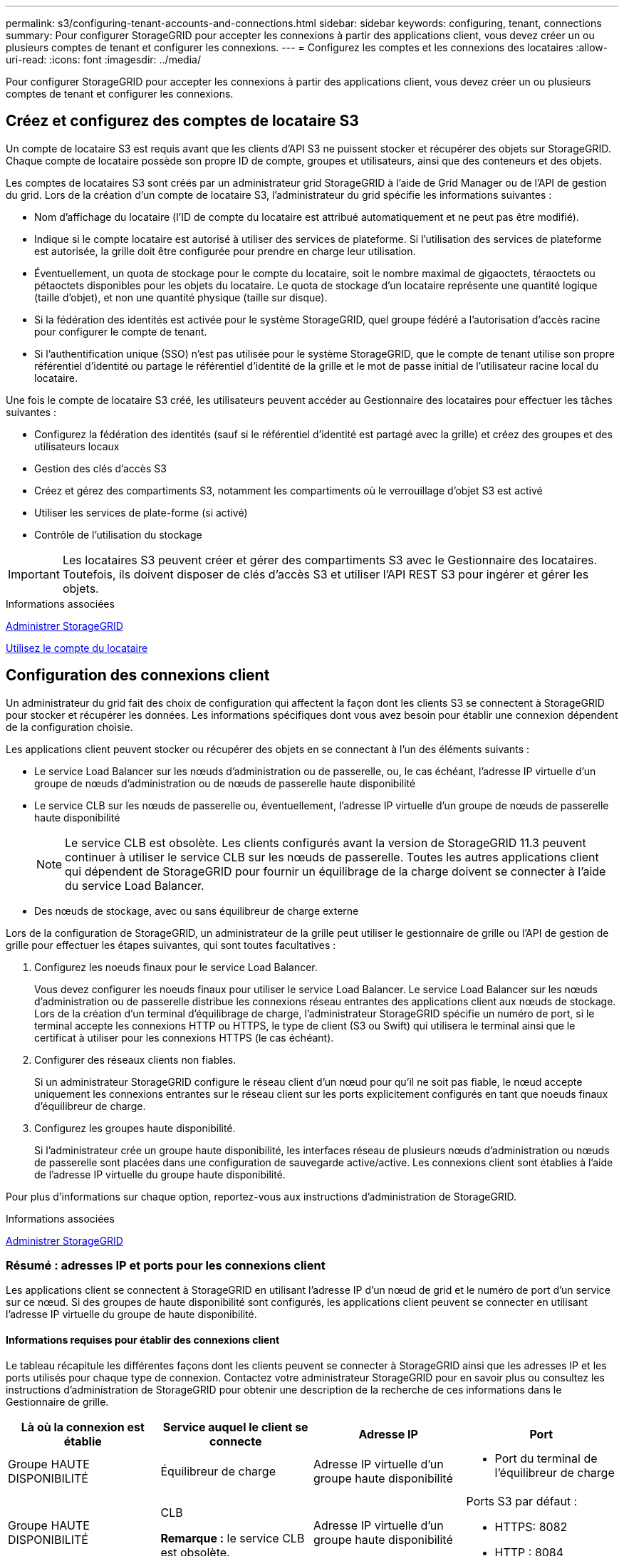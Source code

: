 ---
permalink: s3/configuring-tenant-accounts-and-connections.html 
sidebar: sidebar 
keywords: configuring, tenant, connections 
summary: Pour configurer StorageGRID pour accepter les connexions à partir des applications client, vous devez créer un ou plusieurs comptes de tenant et configurer les connexions. 
---
= Configurez les comptes et les connexions des locataires
:allow-uri-read: 
:icons: font
:imagesdir: ../media/


[role="lead"]
Pour configurer StorageGRID pour accepter les connexions à partir des applications client, vous devez créer un ou plusieurs comptes de tenant et configurer les connexions.



== Créez et configurez des comptes de locataire S3

Un compte de locataire S3 est requis avant que les clients d'API S3 ne puissent stocker et récupérer des objets sur StorageGRID. Chaque compte de locataire possède son propre ID de compte, groupes et utilisateurs, ainsi que des conteneurs et des objets.

Les comptes de locataires S3 sont créés par un administrateur grid StorageGRID à l'aide de Grid Manager ou de l'API de gestion du grid. Lors de la création d'un compte de locataire S3, l'administrateur du grid spécifie les informations suivantes :

* Nom d'affichage du locataire (l'ID de compte du locataire est attribué automatiquement et ne peut pas être modifié).
* Indique si le compte locataire est autorisé à utiliser des services de plateforme. Si l'utilisation des services de plateforme est autorisée, la grille doit être configurée pour prendre en charge leur utilisation.
* Éventuellement, un quota de stockage pour le compte du locataire, soit le nombre maximal de gigaoctets, téraoctets ou pétaoctets disponibles pour les objets du locataire. Le quota de stockage d'un locataire représente une quantité logique (taille d'objet), et non une quantité physique (taille sur disque).
* Si la fédération des identités est activée pour le système StorageGRID, quel groupe fédéré a l'autorisation d'accès racine pour configurer le compte de tenant.
* Si l'authentification unique (SSO) n'est pas utilisée pour le système StorageGRID, que le compte de tenant utilise son propre référentiel d'identité ou partage le référentiel d'identité de la grille et le mot de passe initial de l'utilisateur racine local du locataire.


Une fois le compte de locataire S3 créé, les utilisateurs peuvent accéder au Gestionnaire des locataires pour effectuer les tâches suivantes :

* Configurez la fédération des identités (sauf si le référentiel d'identité est partagé avec la grille) et créez des groupes et des utilisateurs locaux
* Gestion des clés d'accès S3
* Créez et gérez des compartiments S3, notamment les compartiments où le verrouillage d'objet S3 est activé
* Utiliser les services de plate-forme (si activé)
* Contrôle de l'utilisation du stockage



IMPORTANT: Les locataires S3 peuvent créer et gérer des compartiments S3 avec le Gestionnaire des locataires. Toutefois, ils doivent disposer de clés d'accès S3 et utiliser l'API REST S3 pour ingérer et gérer les objets.

.Informations associées
xref:../admin/index.adoc[Administrer StorageGRID]

xref:../tenant/index.adoc[Utilisez le compte du locataire]



== Configuration des connexions client

Un administrateur du grid fait des choix de configuration qui affectent la façon dont les clients S3 se connectent à StorageGRID pour stocker et récupérer les données. Les informations spécifiques dont vous avez besoin pour établir une connexion dépendent de la configuration choisie.

Les applications client peuvent stocker ou récupérer des objets en se connectant à l'un des éléments suivants :

* Le service Load Balancer sur les nœuds d'administration ou de passerelle, ou, le cas échéant, l'adresse IP virtuelle d'un groupe de nœuds d'administration ou de nœuds de passerelle haute disponibilité
* Le service CLB sur les nœuds de passerelle ou, éventuellement, l'adresse IP virtuelle d'un groupe de nœuds de passerelle haute disponibilité
+

NOTE: Le service CLB est obsolète. Les clients configurés avant la version de StorageGRID 11.3 peuvent continuer à utiliser le service CLB sur les nœuds de passerelle. Toutes les autres applications client qui dépendent de StorageGRID pour fournir un équilibrage de la charge doivent se connecter à l'aide du service Load Balancer.

* Des nœuds de stockage, avec ou sans équilibreur de charge externe


Lors de la configuration de StorageGRID, un administrateur de la grille peut utiliser le gestionnaire de grille ou l'API de gestion de grille pour effectuer les étapes suivantes, qui sont toutes facultatives :

. Configurez les noeuds finaux pour le service Load Balancer.
+
Vous devez configurer les noeuds finaux pour utiliser le service Load Balancer. Le service Load Balancer sur les nœuds d'administration ou de passerelle distribue les connexions réseau entrantes des applications client aux nœuds de stockage. Lors de la création d'un terminal d'équilibrage de charge, l'administrateur StorageGRID spécifie un numéro de port, si le terminal accepte les connexions HTTP ou HTTPS, le type de client (S3 ou Swift) qui utilisera le terminal ainsi que le certificat à utiliser pour les connexions HTTPS (le cas échéant).

. Configurer des réseaux clients non fiables.
+
Si un administrateur StorageGRID configure le réseau client d'un nœud pour qu'il ne soit pas fiable, le nœud accepte uniquement les connexions entrantes sur le réseau client sur les ports explicitement configurés en tant que noeuds finaux d'équilibreur de charge.

. Configurez les groupes haute disponibilité.
+
Si l'administrateur crée un groupe haute disponibilité, les interfaces réseau de plusieurs nœuds d'administration ou nœuds de passerelle sont placées dans une configuration de sauvegarde active/active. Les connexions client sont établies à l'aide de l'adresse IP virtuelle du groupe haute disponibilité.



Pour plus d'informations sur chaque option, reportez-vous aux instructions d'administration de StorageGRID.

.Informations associées
xref:../admin/index.adoc[Administrer StorageGRID]



=== Résumé : adresses IP et ports pour les connexions client

Les applications client se connectent à StorageGRID en utilisant l'adresse IP d'un nœud de grid et le numéro de port d'un service sur ce nœud. Si des groupes de haute disponibilité sont configurés, les applications client peuvent se connecter en utilisant l'adresse IP virtuelle du groupe de haute disponibilité.



==== Informations requises pour établir des connexions client

Le tableau récapitule les différentes façons dont les clients peuvent se connecter à StorageGRID ainsi que les adresses IP et les ports utilisés pour chaque type de connexion. Contactez votre administrateur StorageGRID pour en savoir plus ou consultez les instructions d'administration de StorageGRID pour obtenir une description de la recherche de ces informations dans le Gestionnaire de grille.

|===
| Là où la connexion est établie | Service auquel le client se connecte | Adresse IP | Port 


 a| 
Groupe HAUTE DISPONIBILITÉ
 a| 
Équilibreur de charge
 a| 
Adresse IP virtuelle d'un groupe haute disponibilité
 a| 
* Port du terminal de l'équilibreur de charge




 a| 
Groupe HAUTE DISPONIBILITÉ
 a| 
CLB

**Remarque :** le service CLB est obsolète.
 a| 
Adresse IP virtuelle d'un groupe haute disponibilité
 a| 
Ports S3 par défaut :

* HTTPS: 8082
* HTTP : 8084




 a| 
Nœud d'administration
 a| 
Équilibreur de charge
 a| 
Adresse IP du nœud d'administration
 a| 
* Port du terminal de l'équilibreur de charge




 a| 
Nœud de passerelle
 a| 
Équilibreur de charge
 a| 
Adresse IP du nœud de passerelle
 a| 
* Port du terminal de l'équilibreur de charge




 a| 
Nœud de passerelle
 a| 
CLB

**Remarque :** le service CLB est obsolète.
 a| 
Adresse IP du nœud de passerelle

**Remarque :** par défaut, les ports HTTP pour CLB et LDR ne sont pas activés.
 a| 
Ports S3 par défaut :

* HTTPS: 8082
* HTTP : 8084




 a| 
Nœud de stockage
 a| 
LDR
 a| 
Adresse IP du nœud de stockage
 a| 
Ports S3 par défaut :

* HTTPS: 18082
* HTTP : 18084


|===


==== Exemple

Pour connecter un client S3 au terminal Load Balancer d'un groupe HA de nœuds de passerelle, utilisez une URL structurée comme illustré ci-dessous :

* `https://_VIP-of-HA-group_:_LB-endpoint-port_`


Par exemple, si l'adresse IP virtuelle du groupe HA est 192.0.2.5 et le numéro de port d'un terminal S3 Load Balancer est 10443, un client S3 peut utiliser l'URL suivante pour vous connecter à StorageGRID :

* `https://192.0.2.5:10443`


Il est possible de configurer un nom DNS pour l'adresse IP que les clients utilisent pour se connecter à StorageGRID. Contactez votre administrateur réseau local.

.Informations associées
xref:../admin/index.adoc[Administrer StorageGRID]



=== Choisissez d'utiliser des connexions HTTPS ou HTTP

Lorsque les connexions client sont effectuées à l'aide d'un noeud final Load Balancer, les connexions doivent être effectuées à l'aide du protocole (HTTP ou HTTPS) spécifié pour ce noeud final. Pour utiliser HTTP pour les connexions client aux nœuds de stockage ou au service CLB sur les nœuds de passerelle, vous devez activer son utilisation.

Par défaut, lorsque les applications client se connectent aux nœuds de stockage ou au service CLB sur les nœuds de passerelle, elles doivent utiliser le protocole HTTPS chiffré pour toutes les connexions. Vous pouvez également activer des connexions HTTP moins sécurisées en sélectionnant l'option de grille *Activer connexion HTTP* dans le Gestionnaire de grille. Par exemple, une application client peut utiliser HTTP lors du test de la connexion à un noeud de stockage dans un environnement non-production.


IMPORTANT: Soyez prudent lorsque vous activez HTTP pour une grille de production car les demandes seront envoyées de manière non chiffrée.


NOTE: Le service CLB est obsolète.

Si l'option *Activer connexion HTTP* est sélectionnée, les clients doivent utiliser des ports HTTP différents de ceux qu'ils utilisent pour HTTPS. Voir les instructions d'administration de StorageGRID.

.Informations associées
xref:../admin/index.adoc[Administrer StorageGRID]

xref:benefits-of-active-idle-and-concurrent-http-connections.adoc[Avantages des connexions HTTP actives, inactives et simultanées]



== Noms de domaine de terminaux pour les requêtes S3

Avant d'utiliser des noms de domaine S3 pour les demandes des clients, un administrateur StorageGRID doit configurer le système pour qu'il accepte les connexions qui utilisent les noms de domaine S3 dans les demandes de style d'accès S3 et de type hébergement virtuel S3.

.Description de la tâche
Pour pouvoir utiliser des demandes de style hébergement virtuel S3, un administrateur grid doit effectuer les tâches suivantes :

* Utilisez le Gestionnaire de grille pour ajouter les noms de domaine de points de terminaison S3 au système StorageGRID.
* Vérifiez que le certificat utilisé par le client pour les connexions HTTPS à StorageGRID est signé pour tous les noms de domaine requis par le client.
+
Par exemple, si le noeud final est `s3.company.com`, L'administrateur de la grille doit s'assurer que le certificat utilisé pour les connexions HTTPS inclut le `s3.company.com` Nom de l'alternative (SAN) de l'objet générique du noeud final et du noeud final : `*.s3.company.com`.

* Configurez le serveur DNS utilisé par le client pour inclure des enregistrements DNS qui correspondent aux noms de domaine de noeud final, y compris les enregistrements de caractères génériques requis.


Si le client se connecte à l'aide du service Load Balancer, le certificat que l'administrateur de la grille configure est le certificat du noeud final de l'équilibreur de charge utilisé par le client.


NOTE: Chaque noeud final de l'équilibreur de charge possède son propre certificat et chaque noeud final peut être configuré pour reconnaître différents noms de domaine de point final.

Si le client se connecte aux nœuds de stockage ou au service CLB sur les nœuds de passerelle, le certificat que l'administrateur de la grille configure est le certificat de serveur personnalisé unique utilisé pour la grille.


NOTE: Le service CLB est obsolète.

Pour plus d'informations, reportez-vous aux instructions d'administration de StorageGRID.

Une fois ces étapes terminées, vous pouvez utiliser des demandes de type hébergement virtuel (par exemple, `bucket.s3.company.com`).

.Informations associées
xref:../admin/index.adoc[Administrer StorageGRID]

xref:configuring-security-for-rest-api.adoc[Configuration de la sécurité pour l'API REST]



== Testez la configuration de l'API REST S3

Vous pouvez utiliser l'interface de ligne de commande d'Amazon Web Services (AWS CLI) pour tester votre connexion au système et vérifier que vous pouvez lire et écrire des objets sur le système.

.Ce dont vous avez besoin
* Vous avez téléchargé et installé l'interface de ligne de commandes AWS depuis https://aws.amazon.com/cli["aws.amazon.com/cli"^].
* Vous avez créé un compte de locataire S3 dans le système StorageGRID.


.Étapes
. Configurez les paramètres Amazon Web Services pour utiliser le compte que vous avez créé dans le système StorageGRID :
+
.. Passer en mode configuration : `aws configure`
.. Entrez l'ID de clé d'accès AWS pour le compte que vous avez créé.
.. Entrez la clé d'accès secret AWS pour le compte que vous avez créé.
.. Entrez la région par défaut à utiliser, par exemple US-East-1.
.. Entrez le format de sortie par défaut à utiliser ou appuyez sur *entrée* pour sélectionner JSON.


. Créer un compartiment.
+
[listing]
----
aws s3api --endpoint-url https://10.96.101.17:10443
--no-verify-ssl create-bucket --bucket testbucket
----
+
Si le compartiment est créé avec succès, l'emplacement du compartiment est renvoyé, comme illustré dans l'exemple suivant :



[listing]
----
"Location": "/testbucket"
----
. Télécharger un objet.
+
[listing]
----
aws s3api --endpoint-url https://10.96.101.17:10443 --no-verify-ssl
put-object --bucket testbucket --key s3.pdf --body C:\s3-test\upload\s3.pdf
----
+
Si l'objet est téléchargé avec succès, un ETAG est renvoyé, qui est un hachage des données de l'objet.

. Répertorier le contenu du compartiment pour vérifier que l'objet a été téléchargé.
+
[listing]
----
aws s3api --endpoint-url https://10.96.101.17:10443 --no-verify-ssl
list-objects --bucket testbucket
----
. Supprimez l'objet.
+
[listing]
----
aws s3api --endpoint-url https://10.96.101.17:10443 --no-verify-ssl
delete-object --bucket testbucket --key s3.pdf
----
. Supprimer le compartiment.
+
[listing]
----
aws s3api --endpoint-url https://10.96.101.17:10443 --no-verify-ssl
delete-bucket --bucket testbucket
----

